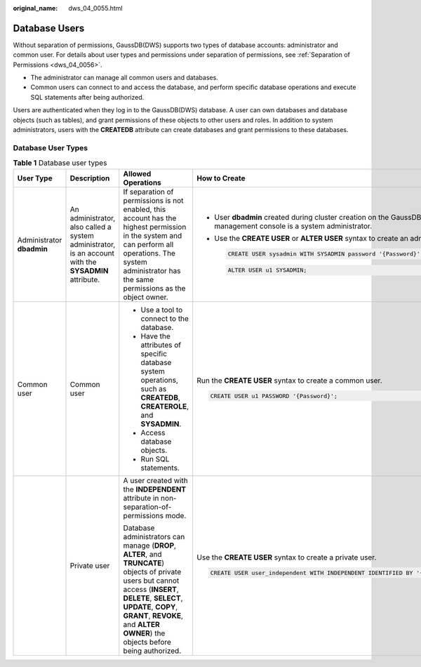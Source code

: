 :original_name: dws_04_0055.html

.. _dws_04_0055:

Database Users
==============

Without separation of permissions, GaussDB(DWS) supports two types of database accounts: administrator and common user. For details about user types and permissions under separation of permissions, see :ref:`Separation of Permissions <dws_04_0056>`.

-  The administrator can manage all common users and databases.
-  Common users can connect to and access the database, and perform specific database operations and execute SQL statements after being authorized.

Users are authenticated when they log in to the GaussDB(DWS) database. A user can own databases and database objects (such as tables), and grant permissions of these objects to other users and roles. In addition to system administrators, users with the **CREATEDB** attribute can create databases and grant permissions to these databases.

Database User Types
-------------------

.. table:: **Table 1** Database user types

   +---------------------------+------------------------------------------------------------------------------------------------------+-------------------------------------------------------------------------------------------------------------------------------------------------------------------------------------------------------------------------------------------------------------------+-----------------------------------------------------------------------------------------------------------------------+
   | User Type                 | Description                                                                                          | Allowed Operations                                                                                                                                                                                                                                                | How to Create                                                                                                         |
   +===========================+======================================================================================================+===================================================================================================================================================================================================================================================================+=======================================================================================================================+
   | Administrator **dbadmin** | An administrator, also called a system administrator, is an account with the **SYSADMIN** attribute. | If separation of permissions is not enabled, this account has the highest permission in the system and can perform all operations. The system administrator has the same permissions as the object owner.                                                         | -  User **dbadmin** created during cluster creation on the GaussDB(DWS) management console is a system administrator. |
   |                           |                                                                                                      |                                                                                                                                                                                                                                                                   |                                                                                                                       |
   |                           |                                                                                                      |                                                                                                                                                                                                                                                                   | -  Use the **CREATE USER** or **ALTER USER** syntax to create an administrator.                                       |
   |                           |                                                                                                      |                                                                                                                                                                                                                                                                   |                                                                                                                       |
   |                           |                                                                                                      |                                                                                                                                                                                                                                                                   |    .. code-block::                                                                                                    |
   |                           |                                                                                                      |                                                                                                                                                                                                                                                                   |                                                                                                                       |
   |                           |                                                                                                      |                                                                                                                                                                                                                                                                   |       CREATE USER sysadmin WITH SYSADMIN password '{Password}';                                                       |
   |                           |                                                                                                      |                                                                                                                                                                                                                                                                   |                                                                                                                       |
   |                           |                                                                                                      |                                                                                                                                                                                                                                                                   |    .. code-block::                                                                                                    |
   |                           |                                                                                                      |                                                                                                                                                                                                                                                                   |                                                                                                                       |
   |                           |                                                                                                      |                                                                                                                                                                                                                                                                   |       ALTER USER u1 SYSADMIN;                                                                                         |
   +---------------------------+------------------------------------------------------------------------------------------------------+-------------------------------------------------------------------------------------------------------------------------------------------------------------------------------------------------------------------------------------------------------------------+-----------------------------------------------------------------------------------------------------------------------+
   | Common user               | Common user                                                                                          | -  Use a tool to connect to the database.                                                                                                                                                                                                                         | Run the **CREATE USER** syntax to create a common user.                                                               |
   |                           |                                                                                                      | -  Have the attributes of specific database system operations, such as **CREATEDB**, **CREATEROLE**, and **SYSADMIN**.                                                                                                                                            |                                                                                                                       |
   |                           |                                                                                                      | -  Access database objects.                                                                                                                                                                                                                                       | .. code-block::                                                                                                       |
   |                           |                                                                                                      | -  Run SQL statements.                                                                                                                                                                                                                                            |                                                                                                                       |
   |                           |                                                                                                      |                                                                                                                                                                                                                                                                   |    CREATE USER u1 PASSWORD '{Password}';                                                                              |
   +---------------------------+------------------------------------------------------------------------------------------------------+-------------------------------------------------------------------------------------------------------------------------------------------------------------------------------------------------------------------------------------------------------------------+-----------------------------------------------------------------------------------------------------------------------+
   |                           | Private user                                                                                         | A user created with the **INDEPENDENT** attribute in non-separation-of-permissions mode.                                                                                                                                                                          | Use the **CREATE USER** syntax to create a private user.                                                              |
   |                           |                                                                                                      |                                                                                                                                                                                                                                                                   |                                                                                                                       |
   |                           |                                                                                                      | Database administrators can manage (**DROP**, **ALTER**, and **TRUNCATE**) objects of private users but cannot access (**INSERT**, **DELETE**, **SELECT**, **UPDATE**, **COPY**, **GRANT**, **REVOKE**, and **ALTER OWNER**) the objects before being authorized. | .. code-block::                                                                                                       |
   |                           |                                                                                                      |                                                                                                                                                                                                                                                                   |                                                                                                                       |
   |                           |                                                                                                      |                                                                                                                                                                                                                                                                   |    CREATE USER user_independent WITH INDEPENDENT IDENTIFIED BY '{Password}';                                          |
   +---------------------------+------------------------------------------------------------------------------------------------------+-------------------------------------------------------------------------------------------------------------------------------------------------------------------------------------------------------------------------------------------------------------------+-----------------------------------------------------------------------------------------------------------------------+
